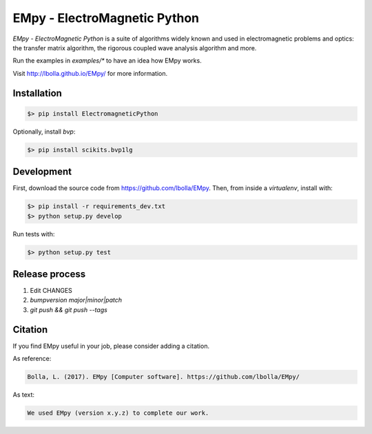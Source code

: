 EMpy - ElectroMagnetic Python
*****************************

.. image:: https://github.com/lbolla/EMpy/actions/workflows/python-app.yml/badge.svg
    :target: https://github.com/lbolla/EMpy/actions/workflows/python-app.yml

.. image:: https://badge.fury.io/py/ElectroMagneticPython.svg
    :target: https://badge.fury.io/py/ElectroMagneticPython

`EMpy - ElectroMagnetic Python` is a suite of algorithms widely known
and used in electromagnetic problems and optics: the transfer matrix
algorithm, the rigorous coupled wave analysis algorithm and more.

Run the examples in `examples/*` to have an idea how EMpy works.

Visit http://lbolla.github.io/EMpy/ for more information.

Installation
============

.. code-block:: bash

  $> pip install ElectromagneticPython

Optionally, install `bvp`:

.. code-block:: bash

  $> pip install scikits.bvp1lg

Development
===========

First, download the source code from https://github.com/lbolla/EMpy. Then, from inside a `virtualenv`, install with:

.. code-block:: bash

    $> pip install -r requirements_dev.txt
    $> python setup.py develop

Run tests with:

.. code-block:: bash

    $> python setup.py test

Release process
===============

1. Edit CHANGES
2. `bumpversion major|minor|patch`
3. `git push && git push --tags`

Citation
========

If you find EMpy useful in your job, please consider adding a citation.

As reference:

.. code-block::

   Bolla, L. (2017). EMpy [Computer software]. https://github.com/lbolla/EMpy/

As text:

.. code-block::

   We used EMpy (version x.y.z) to complete our work.
